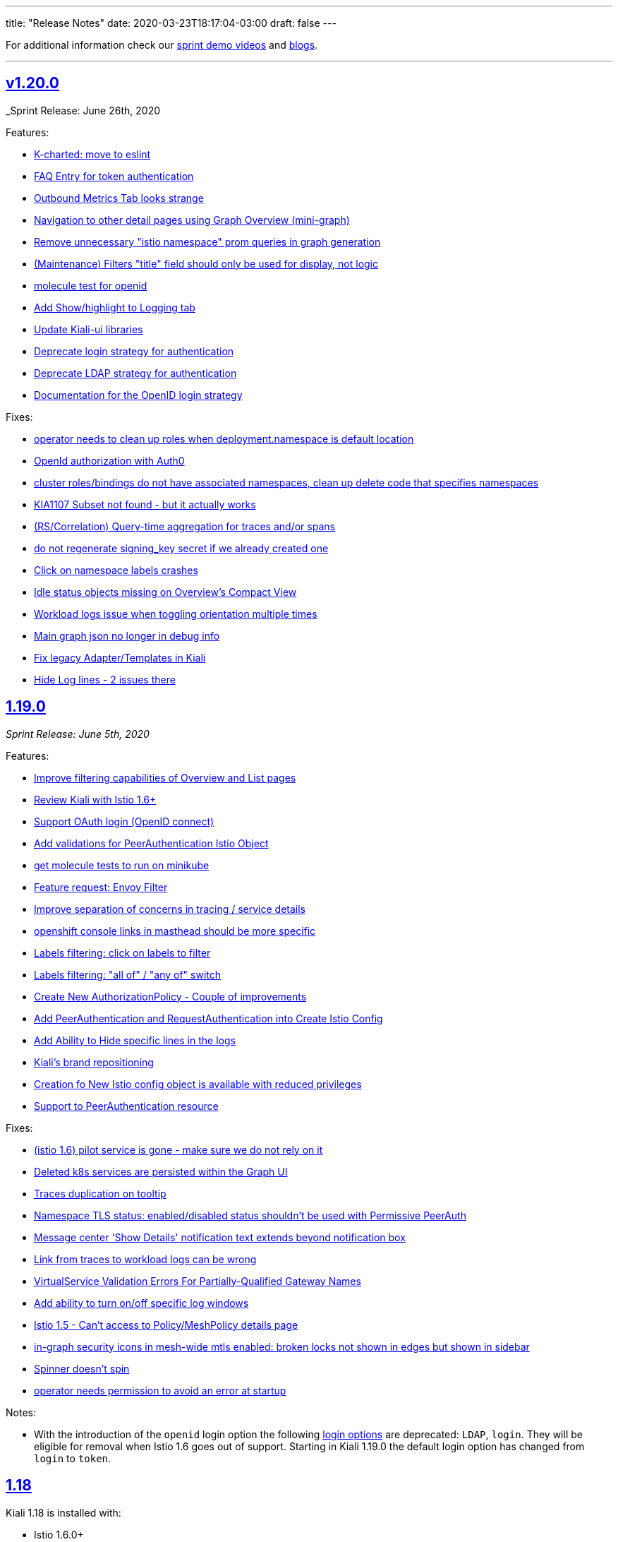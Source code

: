 ---
title: "Release Notes"
date: 2020-03-23T18:17:04-03:00
draft: false
---

:toc: macro
:toclevels: 4
:toc-title: Releases
:sectlinks:

For additional information check our https://www.youtube.com/channel/UCcm2NzDN_UCZKk2yYmOpc5w[sprint demo videos] and https://medium.com/kialiproject[blogs].

'''

toc::[]

== v1.20.0
_Sprint Release: June 26th, 2020

Features:

* https://github.com/kiali/kiali/issues/2934[K-charted: move to eslint]
* https://github.com/kiali/kiali/issues/2595[FAQ Entry for token authentication]
* https://github.com/kiali/kiali/issues/2614[Outbound Metrics Tab looks strange]
* https://github.com/kiali/kiali/issues/2790[Navigation to other detail pages using Graph Overview (mini-graph)]
* https://github.com/kiali/kiali/issues/2891[Remove unnecessary "istio namespace" prom queries in graph generation]
* https://github.com/kiali/kiali/issues/2785[(Maintenance) Filters "title" field should only be used for display, not logic]
* https://github.com/kiali/kiali/issues/2882[molecule test for openid]
* https://github.com/kiali/kiali/issues/2831[Add Show/highlight to Logging tab]
* https://github.com/kiali/kiali/issues/2279[Update Kiali-ui libraries]
* https://github.com/kiali/kiali/issues/2862[Deprecate login strategy for authentication]
* https://github.com/kiali/kiali/issues/2863[Deprecate LDAP strategy for authentication]
* https://github.com/kiali/kiali/issues/2864[Documentation for the OpenID login strategy]

Fixes:

* https://github.com/kiali/kiali/issues/2942[operator needs to clean up roles when deployment.namespace is default location]
* https://github.com/kiali/kiali/issues/2925[OpenId authorization with Auth0]
* https://github.com/kiali/kiali/issues/2941[cluster roles/bindings do not have associated namespaces, clean up delete code that specifies namespaces]
* https://github.com/kiali/kiali/issues/2918[KIA1107 Subset not found - but it actually works]
* https://github.com/kiali/kiali/issues/2198[(RS/Correlation) Query-time aggregation for traces and/or spans]
* https://github.com/kiali/kiali/issues/2921[do not regenerate signing_key secret if we already created one]
* https://github.com/kiali/kiali/issues/2904[Click on namespace labels crashes]
* https://github.com/kiali/kiali/issues/2867[Idle status objects missing on Overview's Compact View]
* https://github.com/kiali/kiali/issues/2816[Workload logs issue when toggling orientation multiple times]
* https://github.com/kiali/kiali/issues/2829[Main graph json no longer in debug info]
* https://github.com/kiali/kiali/issues/2865[Fix legacy Adapter/Templates in Kiali]
* https://github.com/kiali/kiali/issues/2878[Hide Log lines - 2 issues there]

== 1.19.0
_Sprint Release: June 5th, 2020_

Features:

* https://github.com/kiali/kiali/issues/2233[Improve filtering capabilities of Overview and List pages]
* https://github.com/kiali/kiali/issues/2226[Review Kiali with Istio 1.6+]
* https://github.com/kiali/kiali/issues/2056[Support OAuth login (OpenID connect)]
* https://github.com/kiali/kiali/issues/2086[Add validations for PeerAuthentication Istio Object]
* https://github.com/kiali/kiali/issues/2849[get molecule tests to run on minikube]
* https://github.com/kiali/kiali/issues/995[Feature request: Envoy Filter]
* https://github.com/kiali/kiali/issues/2732[Improve separation of concerns in tracing / service details]
* https://github.com/kiali/kiali/issues/2828[openshift console links in masthead should be more specific]
* https://github.com/kiali/kiali/issues/2735[Labels filtering: click on labels to filter]
* https://github.com/kiali/kiali/issues/2734[Labels filtering: "all of" / "any of" switch]
* https://github.com/kiali/kiali/issues/2694[Create New AuthorizationPolicy - Couple of improvements]
* https://github.com/kiali/kiali/issues/2797[ Add PeerAuthentication and RequestAuthentication into Create Istio Config]
* https://github.com/kiali/kiali/issues/2778[Add Ability to Hide specific lines in the logs]
* https://github.com/kiali/kiali/issues/2689[Kiali's brand repositioning ]
* https://github.com/kiali/kiali/issues/2762[Creation fo New Istio config object is available with reduced privileges]
* https://github.com/kiali/kiali/issues/2520[Support to PeerAuthentication resource]

Fixes:

* https://github.com/kiali/kiali/issues/2761[(istio 1.6) pilot service is gone - make sure we do not rely on it]
* https://github.com/kiali/kiali/issues/2783[Deleted k8s services are persisted within the Graph UI]
* https://github.com/kiali/kiali/issues/2720[Traces duplication on tooltip]
* https://github.com/kiali/kiali/issues/2819[Namespace TLS status: enabled/disabled status shouldn't be used with Permissive PeerAuth]
* https://github.com/kiali/kiali/issues/2685[Message center 'Show Details' notification text extends beyond notification box]
* https://github.com/kiali/kiali/issues/2712[Link from traces to workload logs can be wrong]
* https://github.com/kiali/kiali/issues/2698[VirtualService Validation Errors For Partially-Qualified Gateway Names]
* https://github.com/kiali/kiali/issues/2765[Add ability to turn on/off specific log windows]
* https://github.com/kiali/kiali/issues/2812[Istio 1.5 - Can't access to Policy/MeshPolicy details page]
* https://github.com/kiali/kiali/issues/2787[in-graph security icons in mesh-wide mtls enabled: broken locks not shown in edges but shown in sidebar]
* https://github.com/kiali/kiali/issues/2679[Spinner doesn't spin]
* https://github.com/kiali/kiali/issues/2805[operator needs permission to avoid an error at startup]

Notes:

* With the introduction of the `openid` login option the following link:https://kiali.io/documentation/latest/getting-started/#_login_options[login options]
are deprecated: `LDAP`, `login`.  They will be eligible for removal when Istio 1.6 goes out of support. Starting
in Kiali 1.19.0 the default login option has changed from `login` to `token`.

== 1.18
Kiali 1.18 is installed with:

* Istio 1.6.0+

=== 1.18.2
_Fix Release: June 03, 2020_

Fixes:

* https://github.com/kiali/kiali/pull/2853[Add EnvoyFilter,AttributeManifest,HttpApiSpec{Binding}]
* https://github.com/kiali/kiali/pull/2821[Strict and permissive modes can enable/disable TLS status at ns-level]
* https://github.com/kiali/kiali/pull/2814[Disabled Namespace validation: Expects PeerAuthn not to be STRICT]
* https://github.com/kiali/kiali/pull/2813[Allow Policies and MeshPolicies still be displayed into Istio]
* https://github.com/kiali/kiali-ui/pull/1787[Show broken locks into edges without mtls in mesh-wide mtls scenarios]
* https://github.com/kiali/kiali-ui/pull/1794[Adjust CSS align on overview list view]

=== 1.18.1
_Sprint Release: May 15th, 2020_

Features:

* https://github.com/kiali/kiali/issues/1497[Create RBAC entities with wizards]
* https://github.com/kiali/kiali/issues/2745[Allow running as non-root user with web root specified]
* https://github.com/kiali/kiali/issues/2750[Update Istio 1.6 types in Kiali UI mapping]
* https://github.com/kiali/kiali/issues/2744[Possible whitespace alignment issues on Details pages]
* https://github.com/kiali/kiali/issues/2518[Test Kiali with best-practice prometheus guide]
* https://github.com/kiali/kiali/issues/2728[Remove RBAC limitation from the token authentication]
* https://github.com/kiali/kiali/issues/2700[Add Horizontal/Veritical Layout for Workload Logging]
* https://github.com/kiali/kiali/issues/2748[Protect backend for networking and istioConfig API changes]
* https://github.com/kiali/kiali/issues/2717[Update documentation for dashboards - multiple metrics]
* https://github.com/kiali/kiali/issues/2716[Docs: rename "runtimes monitoring" to "custom dashboards"]
* https://github.com/kiali/kiali/issues/2652[jenkins needs to build the operator releases from the new git repo]
* https://github.com/kiali/kiali/issues/2667[Logging Tail Option]
* https://github.com/kiali/kiali/issues/2049[Namespaces overview should differentiate idle from failure apps]
* https://github.com/kiali/kiali/issues/2521[First (left) section title in entity details page needs some refinement]
* https://github.com/kiali/kiali/issues/2634[Enhance baseline/candidate fields in Iter8 list page]
* https://github.com/kiali/kiali/issues/1377[Check if Istio is deployed correctly in k8s]
* https://github.com/kiali/kiali/issues/2702[Change info log level while fetching spans ]
* https://github.com/kiali/kiali/issues/2221[Traces page: incremental refresh]
* https://github.com/kiali/kiali/issues/1778[MonitoringDashboards: allow to display several metrics per chart]

Fixes:

* https://github.com/kiali/kiali/issues/2792[version endpoint check causing operator to fail with  Service Mesh 1.1]
* https://github.com/kiali/kiali/issues/2602[travis should not report build status of forks]
* https://github.com/kiali/kiali/issues/2763[get kiali and kiali operator metrics exposed properly]
* https://github.com/kiali/kiali/issues/2779[kiali crashes due to go 1.14 - move to go 1.14.1]
* https://github.com/kiali/kiali/issues/2772[Overview page: Services show more items in Istio 1.6]
* https://github.com/kiali/kiali/issues/2773[Overview: Istio config validation inconsistency (Istio 1.6)]
* https://github.com/kiali/kiali/issues/2670[Labels in Apps list are randomly changed after refresh]
* https://github.com/kiali/kiali/issues/2559[Filters for different kind of labels are mixed up]
* https://github.com/kiali/kiali/issues/2754[istio 1.6: change to version endpoint]
* https://github.com/kiali/kiali/issues/2727[gracefully ignore missing Policy CRD]
* https://github.com/kiali/kiali/issues/2726[Kiali Wizards don't maintain existing Gateways on Update operation]
* https://github.com/kiali/kiali/issues/2706[Align styles in Health and Configuration Tooltips]
* https://github.com/kiali/kiali/issues/2721[Graph summary sparklines not rendering]
* https://github.com/kiali/kiali/issues/2705[Metrics page: spans overlay not updated with past time frames]
* https://github.com/kiali/kiali/issues/2711[Issue updating ConfigMap from Kiali Operator]
* https://github.com/kiali/kiali/issues/2648[Tabs below the fold on Services Details pages]
* https://github.com/kiali/kiali/issues/2635[CSS difference between dev (yarn start) and prod builds]
* https://github.com/kiali/kiali/issues/2616[Broken CSS styles in details pages]
* https://github.com/kiali/kiali/issues/2673[Graph kebab menu selection errors]
* https://github.com/kiali/kiali/issues/2693[Labels tooltip on overview displayed shifted for top right projects]
* https://github.com/kiali/kiali/issues/2623[Links to Grafana should allow base URL with params]

=== 1.18.0
_not officially released_


== 1.17.0
_Sprint Release: April 24, 2020_

Features:

* https://github.com/kiali/kiali/issues/2653[create new kiali/kiali-operator github repo]
* https://github.com/kiali/kiali/issues/2628[Add refresh control in list pages]
* https://github.com/kiali/kiali/issues/2620[Move graph type selection and graph tour icon to graph secondary masthead]
* https://github.com/kiali/kiali/issues/2615[Stop publishing Kiali to DockerHub]
* https://github.com/kiali/kiali/issues/2547[Show labels in Kiali Lists and Overview]
* https://github.com/kiali/kiali/issues/2203[Enhance logging UI to show multiple container logs in split screen]
* https://github.com/kiali/kiali/issues/2041[User Interface to apply authorization policy of Istio]

Fixes:

* https://github.com/kiali/kiali/issues/2686[Overview page - Tooltip without text when no labels found]
* https://github.com/kiali/kiali/issues/2681[Traces - View In Tracing link is broken]
* https://github.com/kiali/kiali/issues/2669[Kiali fails if Telemetry V1 is used with Istio 1.5+]
* https://github.com/kiali/kiali/issues/2656[Graph Hide can crash on graph refresh]
* https://github.com/kiali/kiali/issues/2650[Service list - Filter by Label fails to load]
* https://github.com/kiali/kiali/issues/2631[Sort by "details" in workload list]
* https://github.com/kiali/kiali/issues/2622[Graph fails to show up with "Failed ID gen"]


== 1.16.0
_Sprint Release: April 03, 2020_

Features:

* https://github.com/kiali/kiali/issues/2573[Move edge labels dropdown into display dropdown]
* https://github.com/kiali/kiali/issues/2570[GRPC status filter in charts]
* https://github.com/kiali/kiali/issues/2497[Show metrics to service entries in summary panel]
* https://github.com/kiali/kiali/issues/2197[Make Kiali working better with Kafka]
* https://github.com/kiali/kiali/issues/1541[Include Sidecar (resource, not the proxy) validations]
* https://github.com/kiali/kiali/issues/1511[Add new filter in list by label]

Fixes:

* https://github.com/kiali/kiali/issues/2549[Graph Error when enabling Response time edges]
* https://github.com/kiali/kiali/issues/2548[Missing ServiceEntries in Graph]
* https://github.com/kiali/kiali/issues/2533[Broken host name link in destination rule when host name has a wildcard '*' in a specific case]
* https://github.com/kiali/kiali/issues/2513[Security icon missing on Service Graph]
* https://github.com/kiali/kiali/issues/2483[In Graph Service View 200% traffic]

'''

== 1.15
Kiali 1.15 is installed with:

* Istio 1.4.7+
* Istio 1.5.1+

'''

=== 1.15.2
_Fix Release: April 13, 2020_

Fixes:

* https://github.com/kiali/kiali/issues/2622[Graph fails to show up with "Failed ID gen"]
* https://github.com/kiali/kiali/issues/2549[Graph Error when enabling Response time edges]
* https://github.com/kiali/kiali/issues/2548[Missing ServiceEntries in Graph]

'''

=== 1.15.1
_Security Release: March 25, 2020_


* https://kiali.io/news/security-bulletins/kiali-security-001/[Kiali-Security-001]

'''

=== 1.15.0
_Sprint Release: March 17, 2020_

* https://github.com/kiali/kiali/issues/976[Fixes edges for Kafka events]
* https://github.com/kiali/kiali/issues/2276[Support canonical_service fields in Istio 1.5+ telemetry]
* https://github.com/kiali/kiali/issues/1894[Validate against Telemetry v2 in Istio 1.5]
* https://github.com/kiali/kiali/issues/2081[Add validations for AuthorizationPolicy objects]
* https://github.com/kiali/kiali/issues/1383[Add a notification that object has been modified by someone else]

Known Issues:

* https://github.com/kiali/kiali/issues/2622[Graph fails to show up with "Failed ID gen"]
* https://github.com/kiali/kiali/issues/2549[Graph Error when enabling Response time edges]
* https://github.com/kiali/kiali/issues/2548[Missing ServiceEntries in Graph]

'''

